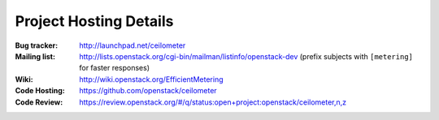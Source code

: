 ..
      Copyright 2012 New Dream Network, LLC (DreamHost)

      Licensed under the Apache License, Version 2.0 (the "License"); you may
      not use this file except in compliance with the License. You may obtain
      a copy of the License at

          http://www.apache.org/licenses/LICENSE-2.0

      Unless required by applicable law or agreed to in writing, software
      distributed under the License is distributed on an "AS IS" BASIS, WITHOUT
      WARRANTIES OR CONDITIONS OF ANY KIND, either express or implied. See the
      License for the specific language governing permissions and limitations
      under the License.

.. _resources:

=========================
 Project Hosting Details
=========================

:Bug tracker: http://launchpad.net/ceilometer
:Mailing list: http://lists.openstack.org/cgi-bin/mailman/listinfo/openstack-dev (prefix subjects with ``[metering]`` for faster responses)
:Wiki: http://wiki.openstack.org/EfficientMetering
:Code Hosting: https://github.com/openstack/ceilometer
:Code Review: https://review.openstack.org/#/q/status:open+project:openstack/ceilometer,n,z

.. seealso::

   * :ref:`user`
